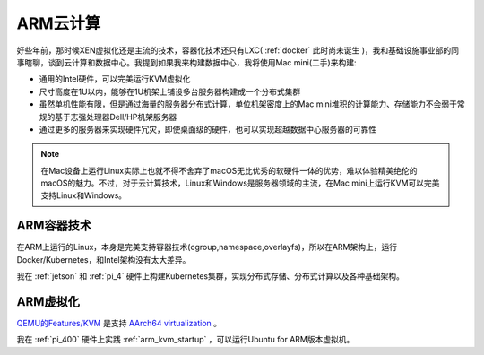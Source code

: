 .. _arm_cloud:

==============
ARM云计算
==============

好些年前，那时候XEN虚拟化还是主流的技术，容器化技术还只有LXC( :ref:`docker` 此时尚未诞生  )，我和基础设施事业部的同事瞎聊，谈到云计算和数据中心。我提到如果我来构建数据中心，我将使用Mac mini(二手)来构建:

- 通用的Intel硬件，可以完美运行KVM虚拟化
- 尺寸高度在1U以内，能够在1U机架上铺设多台服务器构建成一个分布式集群
- 虽然单机性能有限，但是通过海量的服务器分布式计算，单位机架密度上的Mac mini堆积的计算能力、存储能力不会弱于常规的基于志强处理器Dell/HP机架服务器
- 通过更多的服务器来实现硬件冗灾，即使桌面级的硬件，也可以实现超越数据中心服务器的可靠性

.. note::

   在Mac设备上运行Linux实际上也就不得不舍弃了macOS无比优秀的软硬件一体的优势，难以体验精美绝伦的macOS的魅力。不过，对于云计算技术，Linux和Windows是服务器领域的主流，在Mac mini上运行KVM可以完美支持Linux和Windows。

ARM容器技术
============

在ARM上运行的Linux，本身是完美支持容器技术(cgroup,namespace,overlayfs)，所以在ARM架构上，运行Docker/Kubernetes，和Intel架构没有太大差异。

我在 :ref:`jetson` 和 :ref:`pi_4` 硬件上构建Kubernetes集群，实现分布式存储、分布式计算以及各种基础架构。

ARM虚拟化
=========

`QEMU的Features/KVM <https://wiki.qemu.org/Features/KVM>`_ 是支持 `AArch64 virtualization <https://developer.arm.com/documentation/100942/0100/AArch64-virtualization?lang=en>`_ 。

我在 :ref:`pi_400` 硬件上实践 :ref:`arm_kvm_startup` ，可以运行Ubuntu for ARM版本虚拟机。

